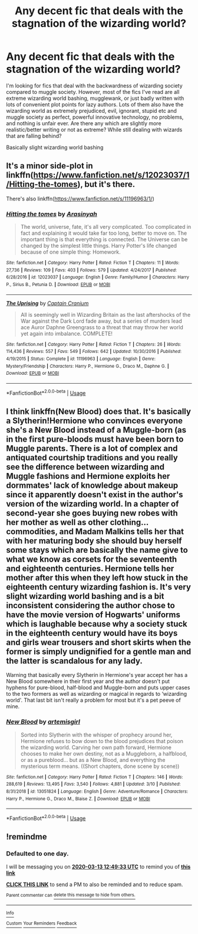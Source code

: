 #+TITLE: Any decent fic that deals with the stagnation of the wizarding world?

* Any decent fic that deals with the stagnation of the wizarding world?
:PROPERTIES:
:Author: ckethe223
:Score: 12
:DateUnix: 1583971674.0
:DateShort: 2020-Mar-12
:FlairText: Request
:END:
I'm looking for fics that deal with the backwardness of wizarding society compared to muggle society. However, most of the fics I've read are all extreme wizarding world bashing, mugglewank, or just badly written with lots of convenient plot points for lazy authors. Lots of them also have the wizarding world as extremely prejudiced, evil, ignorant, stupid etc and muggle society as perfect, powerful innovative technology, no problems, and nothing is unfair ever. Are there any which are slightly more realistic/better writing or not as extreme? While still dealing with wizards that are falling behind?

Basically slight wizarding world bashing


** It's a minor side-plot in linkffn([[https://www.fanfiction.net/s/12023037/1/Hitting-the-tomes]]), but it's there.

There's also linkffn([[https://www.fanfiction.net/s/11196963/1/]])
:PROPERTIES:
:Author: YOB1997
:Score: 1
:DateUnix: 1584051658.0
:DateShort: 2020-Mar-13
:END:

*** [[https://www.fanfiction.net/s/12023037/1/][*/Hitting the tomes/*]] by [[https://www.fanfiction.net/u/2513956/Arasinyah][/Arasinyah/]]

#+begin_quote
  The world, universe, fate, it's all very complicated. Too complicated in fact and explaining it would take far too long, better to move on. The important thing is that everything is connected. The Universe can be changed by the simplest little things. Harry Potter's life changed because of one simple thing: Homework.
#+end_quote

^{/Site/:} ^{fanfiction.net} ^{*|*} ^{/Category/:} ^{Harry} ^{Potter} ^{*|*} ^{/Rated/:} ^{Fiction} ^{T} ^{*|*} ^{/Chapters/:} ^{11} ^{*|*} ^{/Words/:} ^{27,736} ^{*|*} ^{/Reviews/:} ^{109} ^{*|*} ^{/Favs/:} ^{403} ^{*|*} ^{/Follows/:} ^{579} ^{*|*} ^{/Updated/:} ^{4/24/2017} ^{*|*} ^{/Published/:} ^{6/28/2016} ^{*|*} ^{/id/:} ^{12023037} ^{*|*} ^{/Language/:} ^{English} ^{*|*} ^{/Genre/:} ^{Family/Humor} ^{*|*} ^{/Characters/:} ^{Harry} ^{P.,} ^{Sirius} ^{B.,} ^{Petunia} ^{D.} ^{*|*} ^{/Download/:} ^{[[http://www.ff2ebook.com/old/ffn-bot/index.php?id=12023037&source=ff&filetype=epub][EPUB]]} ^{or} ^{[[http://www.ff2ebook.com/old/ffn-bot/index.php?id=12023037&source=ff&filetype=mobi][MOBI]]}

--------------

[[https://www.fanfiction.net/s/11196963/1/][*/The Uprising/*]] by [[https://www.fanfiction.net/u/449738/Captain-Cranium][/Captain Cranium/]]

#+begin_quote
  All is seemingly well in Wizarding Britain as the last aftershocks of the War against the Dark Lord fade away, but a series of murders lead ace Auror Daphne Greengrass to a threat that may throw her world yet again into imbalance. COMPLETE!
#+end_quote

^{/Site/:} ^{fanfiction.net} ^{*|*} ^{/Category/:} ^{Harry} ^{Potter} ^{*|*} ^{/Rated/:} ^{Fiction} ^{T} ^{*|*} ^{/Chapters/:} ^{26} ^{*|*} ^{/Words/:} ^{114,436} ^{*|*} ^{/Reviews/:} ^{557} ^{*|*} ^{/Favs/:} ^{549} ^{*|*} ^{/Follows/:} ^{642} ^{*|*} ^{/Updated/:} ^{10/30/2016} ^{*|*} ^{/Published/:} ^{4/19/2015} ^{*|*} ^{/Status/:} ^{Complete} ^{*|*} ^{/id/:} ^{11196963} ^{*|*} ^{/Language/:} ^{English} ^{*|*} ^{/Genre/:} ^{Mystery/Friendship} ^{*|*} ^{/Characters/:} ^{Harry} ^{P.,} ^{Hermione} ^{G.,} ^{Draco} ^{M.,} ^{Daphne} ^{G.} ^{*|*} ^{/Download/:} ^{[[http://www.ff2ebook.com/old/ffn-bot/index.php?id=11196963&source=ff&filetype=epub][EPUB]]} ^{or} ^{[[http://www.ff2ebook.com/old/ffn-bot/index.php?id=11196963&source=ff&filetype=mobi][MOBI]]}

--------------

*FanfictionBot*^{2.0.0-beta} | [[https://github.com/tusing/reddit-ffn-bot/wiki/Usage][Usage]]
:PROPERTIES:
:Author: FanfictionBot
:Score: 1
:DateUnix: 1584051679.0
:DateShort: 2020-Mar-13
:END:


** I think linkffn(New Blood) does that. It's basically a Slytherin!Hermione who convinces everyone she's a New Blood instead of a Muggle-born (as in the first pure-bloods must have been born to Muggle parents. There is a lot of complex and antiquated courtship traditions and you really see the difference between wizarding and Muggle fashions and Hermione exploits her dormmates' lack of knowledge about makeup since it apparently doesn't exist in the author's version of the wizarding world. In a chapter of second-year she goes buying new robes with her mother as well as other clothing... commodities, and Madam Malkins tells her that with her maturing body she should buy herself some stays which are basically the name give to what we know as corsets for the seventeenth and eighteenth centuries. Hermione tells her mother after this when they left how stuck in the eighteenth century wizarding fashion is. It's very slight wizarding world bashing and is a bit inconsistent considering the author chose to have the movie version of Hogwarts' uniforms which is laughable because why a society stuck in the eighteenth century would have its boys and girls wear trousers and short skirts when the former is simply undignified for a gentle man and the latter is scandalous for any lady.

Warning that basically every Slytherin in Hermione's year accept her has a New Blood somewhere in their first year and the author doesn't put hyphens for pure-blood, half-blood and Muggle-born and puts upper cases to the two formers as well as wizarding or magical in regards to ‘wizarding world'. That last bit isn't really a problem for most but it's a pet peeve of mine.
:PROPERTIES:
:Author: SnobbishWizard
:Score: 1
:DateUnix: 1583978255.0
:DateShort: 2020-Mar-12
:END:

*** [[https://www.fanfiction.net/s/13051824/1/][*/New Blood/*]] by [[https://www.fanfiction.net/u/494464/artemisgirl][/artemisgirl/]]

#+begin_quote
  Sorted into Slytherin with the whisper of prophecy around her, Hermione refuses to bow down to the blood prejudices that poison the wizarding world. Carving her own path forward, Hermione chooses to make her own destiny, not as a Muggleborn, a halfblood, or as a pureblood... but as a New Blood, and everything the mysterious term means. ((Short chapters, done scene by scene))
#+end_quote

^{/Site/:} ^{fanfiction.net} ^{*|*} ^{/Category/:} ^{Harry} ^{Potter} ^{*|*} ^{/Rated/:} ^{Fiction} ^{T} ^{*|*} ^{/Chapters/:} ^{146} ^{*|*} ^{/Words/:} ^{288,619} ^{*|*} ^{/Reviews/:} ^{13,495} ^{*|*} ^{/Favs/:} ^{3,540} ^{*|*} ^{/Follows/:} ^{4,881} ^{*|*} ^{/Updated/:} ^{3/10} ^{*|*} ^{/Published/:} ^{8/31/2018} ^{*|*} ^{/id/:} ^{13051824} ^{*|*} ^{/Language/:} ^{English} ^{*|*} ^{/Genre/:} ^{Adventure/Romance} ^{*|*} ^{/Characters/:} ^{Harry} ^{P.,} ^{Hermione} ^{G.,} ^{Draco} ^{M.,} ^{Blaise} ^{Z.} ^{*|*} ^{/Download/:} ^{[[http://www.ff2ebook.com/old/ffn-bot/index.php?id=13051824&source=ff&filetype=epub][EPUB]]} ^{or} ^{[[http://www.ff2ebook.com/old/ffn-bot/index.php?id=13051824&source=ff&filetype=mobi][MOBI]]}

--------------

*FanfictionBot*^{2.0.0-beta} | [[https://github.com/tusing/reddit-ffn-bot/wiki/Usage][Usage]]
:PROPERTIES:
:Author: FanfictionBot
:Score: 1
:DateUnix: 1583978277.0
:DateShort: 2020-Mar-12
:END:


** !remindme
:PROPERTIES:
:Author: tadeas_paule
:Score: 1
:DateUnix: 1584017373.0
:DateShort: 2020-Mar-12
:END:

*** *Defaulted to one day.*

I will be messaging you on [[http://www.wolframalpha.com/input/?i=2020-03-13%2012:49:33%20UTC%20To%20Local%20Time][*2020-03-13 12:49:33 UTC*]] to remind you of [[https://np.reddit.com/r/HPfanfiction/comments/fh774c/any_decent_fic_that_deals_with_the_stagnation_of/fkar5j9/?context=3][*this link*]]

[[https://np.reddit.com/message/compose/?to=RemindMeBot&subject=Reminder&message=%5Bhttps%3A%2F%2Fwww.reddit.com%2Fr%2FHPfanfiction%2Fcomments%2Ffh774c%2Fany_decent_fic_that_deals_with_the_stagnation_of%2Ffkar5j9%2F%5D%0A%0ARemindMe%21%202020-03-13%2012%3A49%3A33%20UTC][*CLICK THIS LINK*]] to send a PM to also be reminded and to reduce spam.

^{Parent commenter can} [[https://np.reddit.com/message/compose/?to=RemindMeBot&subject=Delete%20Comment&message=Delete%21%20fh774c][^{delete this message to hide from others.}]]

--------------

[[https://np.reddit.com/r/RemindMeBot/comments/e1bko7/remindmebot_info_v21/][^{Info}]]

[[https://np.reddit.com/message/compose/?to=RemindMeBot&subject=Reminder&message=%5BLink%20or%20message%20inside%20square%20brackets%5D%0A%0ARemindMe%21%20Time%20period%20here][^{Custom}]]
[[https://np.reddit.com/message/compose/?to=RemindMeBot&subject=List%20Of%20Reminders&message=MyReminders%21][^{Your Reminders}]]
[[https://np.reddit.com/message/compose/?to=Watchful1&subject=RemindMeBot%20Feedback][^{Feedback}]]
:PROPERTIES:
:Author: RemindMeBot
:Score: 1
:DateUnix: 1584017394.0
:DateShort: 2020-Mar-12
:END:
